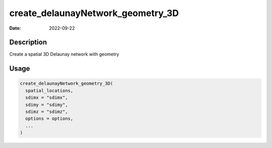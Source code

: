 ==================================
create_delaunayNetwork_geometry_3D
==================================

:Date: 2022-09-22

Description
===========

Create a spatial 3D Delaunay network with geometry

Usage
=====

.. code:: r

   create_delaunayNetwork_geometry_3D(
     spatial_locations,
     sdimx = "sdimx",
     sdimy = "sdimy",
     sdimz = "sdimz",
     options = options,
     ...
   )
